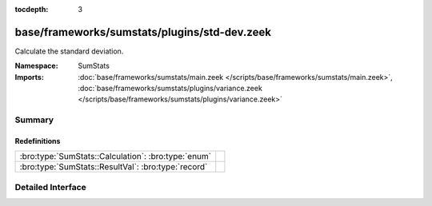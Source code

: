 :tocdepth: 3

base/frameworks/sumstats/plugins/std-dev.zeek
=============================================
.. bro:namespace:: SumStats

Calculate the standard deviation.

:Namespace: SumStats
:Imports: :doc:`base/frameworks/sumstats/main.zeek </scripts/base/frameworks/sumstats/main.zeek>`, :doc:`base/frameworks/sumstats/plugins/variance.zeek </scripts/base/frameworks/sumstats/plugins/variance.zeek>`

Summary
~~~~~~~
Redefinitions
#############
=================================================== =
:bro:type:`SumStats::Calculation`: :bro:type:`enum` 
:bro:type:`SumStats::ResultVal`: :bro:type:`record` 
=================================================== =


Detailed Interface
~~~~~~~~~~~~~~~~~~

